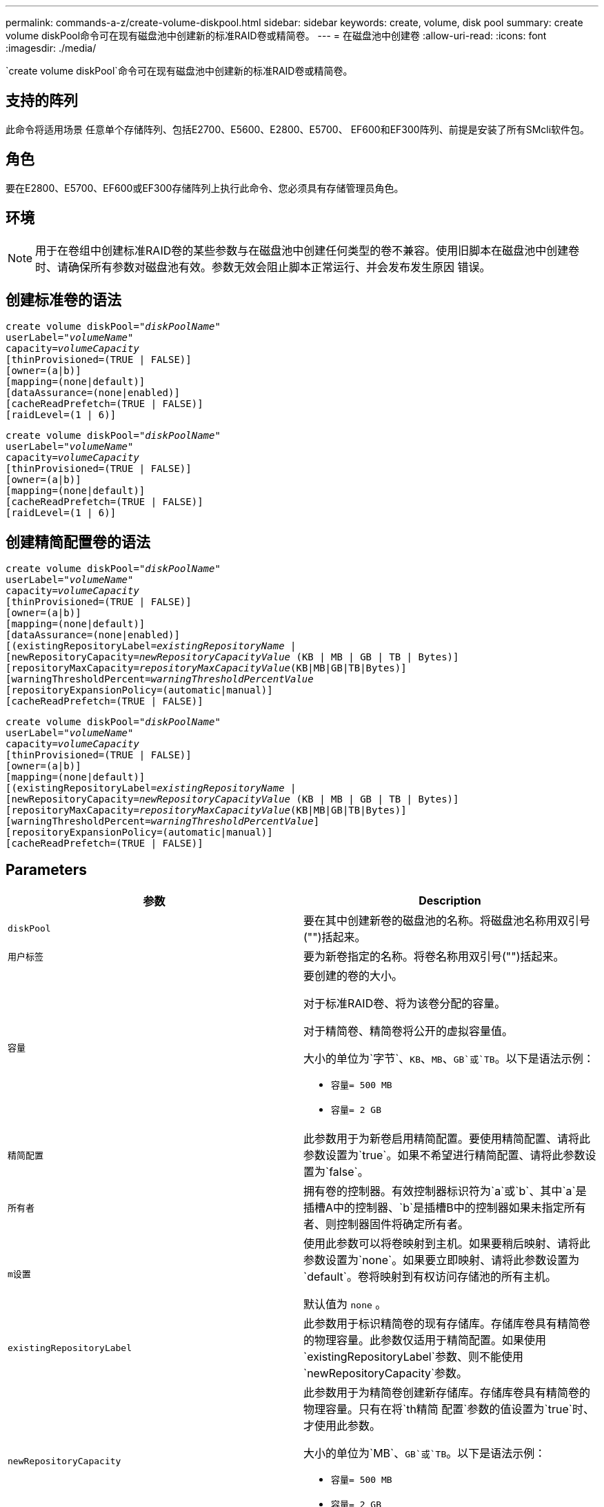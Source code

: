 ---
permalink: commands-a-z/create-volume-diskpool.html 
sidebar: sidebar 
keywords: create, volume, disk pool 
summary: create volume diskPool命令可在现有磁盘池中创建新的标准RAID卷或精简卷。 
---
= 在磁盘池中创建卷
:allow-uri-read: 
:icons: font
:imagesdir: ./media/


[role="lead"]
`create volume diskPool`命令可在现有磁盘池中创建新的标准RAID卷或精简卷。



== 支持的阵列

此命令将适用场景 任意单个存储阵列、包括E2700、E5600、E2800、E5700、 EF600和EF300阵列、前提是安装了所有SMcli软件包。



== 角色

要在E2800、E5700、EF600或EF300存储阵列上执行此命令、您必须具有存储管理员角色。



== 环境

[NOTE]
====
用于在卷组中创建标准RAID卷的某些参数与在磁盘池中创建任何类型的卷不兼容。使用旧脚本在磁盘池中创建卷时、请确保所有参数对磁盘池有效。参数无效会阻止脚本正常运行、并会发布发生原因 错误。

====


== 创建标准卷的语法

[listing, subs="+macros"]
----
create volume diskPool=pass:quotes[_"diskPoolName"_
userLabel="_volumeName_"
capacity=_volumeCapacity_]
[thinProvisioned=(TRUE | FALSE)]
[owner=(a|b)]
[mapping=(none|default)]
[dataAssurance=(none|enabled)]
[cacheReadPrefetch=(TRUE | FALSE)]
[raidLevel=(1 | 6)]
----
[listing, subs="+macros"]
----
create volume diskPool=pass:quotes[_"diskPoolName"_
userLabel="_volumeName_"
capacity=_volumeCapacity_]
[thinProvisioned=(TRUE | FALSE)]
[owner=(a|b)]
[mapping=(none|default)]
[cacheReadPrefetch=(TRUE | FALSE)]
[raidLevel=(1 | 6)]
----


== 创建精简配置卷的语法

[listing, subs="+macros"]
----
create volume diskPool=pass:quotes[_"diskPoolName"_
userLabel="_volumeName_"
capacity=_volumeCapacity_]
[thinProvisioned=(TRUE | FALSE)]
[owner=(a|b)]
[mapping=(none|default)]
[dataAssurance=(none|enabled)]
[(existingRepositoryLabel=pass:quotes[_existingRepositoryName_] |
[newRepositoryCapacity=pass:quotes[_newRepositoryCapacityValue_] (KB | MB | GB | TB | Bytes)]
[repositoryMaxCapacity=pass:quotes[_repositoryMaxCapacityValue_](KB|MB|GB|TB|Bytes)]
[warningThresholdPercent=pass:quotes[_warningThresholdPercentValue_]
[repositoryExpansionPolicy=(automatic|manual)]
[cacheReadPrefetch=(TRUE | FALSE)]
----
[listing, subs="+macros"]
----
create volume diskPool=pass:quotes[_"diskPoolName"_
userLabel="_volumeName_"
capacity=_volumeCapacity_]
[thinProvisioned=(TRUE | FALSE)]
[owner=(a|b)]
[mapping=(none|default)]
[(existingRepositoryLabel=pass:quotes[_existingRepositoryName_] |
[newRepositoryCapacity=pass:quotes[_newRepositoryCapacityValue_] (KB | MB | GB | TB | Bytes)]
[repositoryMaxCapacity=pass:quotes[_repositoryMaxCapacityValue_](KB|MB|GB|TB|Bytes)]
[warningThresholdPercent=pass:quotes[_warningThresholdPercentValue_]]
[repositoryExpansionPolicy=(automatic|manual)]
[cacheReadPrefetch=(TRUE | FALSE)]
----


== Parameters

|===
| 参数 | Description 


 a| 
`diskPool`
 a| 
要在其中创建新卷的磁盘池的名称。将磁盘池名称用双引号("")括起来。



 a| 
`用户标签`
 a| 
要为新卷指定的名称。将卷名称用双引号("")括起来。



 a| 
`容量`
 a| 
要创建的卷的大小。

对于标准RAID卷、将为该卷分配的容量。

对于精简卷、精简卷将公开的虚拟容量值。

大小的单位为`字节`、`KB`、`MB`、`GB`或`TB`。以下是语法示例：

* `容量= 500 MB`
* `容量= 2 GB`




 a| 
`精简配置`
 a| 
此参数用于为新卷启用精简配置。要使用精简配置、请将此参数设置为`true`。如果不希望进行精简配置、请将此参数设置为`false`。



 a| 
`所有者`
 a| 
拥有卷的控制器。有效控制器标识符为`a`或`b`、其中`a`是插槽A中的控制器、`b`是插槽B中的控制器如果未指定所有者、则控制器固件将确定所有者。



 a| 
`m设置`
 a| 
使用此参数可以将卷映射到主机。如果要稍后映射、请将此参数设置为`none`。如果要立即映射、请将此参数设置为`default`。卷将映射到有权访问存储池的所有主机。

默认值为 `none` 。



 a| 
`existingRepositoryLabel`
 a| 
此参数用于标识精简卷的现有存储库。存储库卷具有精简卷的物理容量。此参数仅适用于精简配置。如果使用`existingRepositoryLabel`参数、则不能使用`newRepositoryCapacity`参数。



 a| 
`newRepositoryCapacity`
 a| 
此参数用于为精简卷创建新存储库。存储库卷具有精简卷的物理容量。只有在将`th精简 配置`参数的值设置为`true`时、才使用此参数。

大小的单位为`MB`、`GB`或`TB`。以下是语法示例：

* `容量= 500 MB`
* `容量= 2 GB`


默认值为虚拟容量的50%。



 a| 
`repositoryMaxCapacity`
 a| 
此参数用于为精简卷定义存储库的最大容量。只有在将`th精简 配置`参数的值设置为`true`时、才使用此参数。

大小的单位为`MB`、`GB`或`TB`。以下是语法示例：

* `容量= 500 MB`
* `容量= 2 GB`




 a| 
`warningThresholdPercent`
 a| 
收到精简卷接近全满警告警报时精简卷容量的百分比。使用整数值。例如、值70表示70%。

有效值为1到100。

如果将此参数设置为100、则会禁用警告警报。



 a| 
`repositoryExpansionPolicy`
 a| 
此参数会将扩展策略设置为`automatic`或`manual`。将策略从`automatic`更改为`manual`时、最大容量值(配额)将更改为存储库卷的物理容量。



 a| 
`cachedReadPrefetch`
 a| 
用于打开或关闭缓存读取预取的设置。要关闭缓存读取预取、请将此参数设置为`false`。要启用缓存读取预取、请将此参数设置为`true`。



 a| 
`raidLevel`
 a| 
设置要在磁盘池中创建的卷的RAID级别。要指定RAID1、请设置为`1`。要指定RAID6、请设置为`6`。如果未设置RAID级别、则默认情况下会对磁盘池使用RAID6。

|===


== 注释：

每个卷名称必须唯一。您可以对用户标签使用字母数字字符、下划线(_)、连字符(-)和井号(#)的任意组合。用户标签最多可以包含30个字符。

对于精简卷、`capacity`参数用于指定卷的虚拟容量、而`repositoryCapacity`参数用于指定创建为存储库卷的卷的容量。使用`existingRepositoryLabel`参数指定现有未使用的存储库卷、而不是创建新卷。

为了在创建精简卷时获得最佳效果、存储库卷必须已存在或必须在现有磁盘池中创建。如果在创建精简卷时未指定某些可选参数、则存储管理软件将尝试创建存储库卷。最理想的候选卷是已存在且在大小要求范围内的存储库卷。下一个最理想的候选卷是在磁盘池可用范围内创建的新存储库卷。

不能在卷组中为精简卷创建存储库卷。



== 数据保证管理

数据保证(Data Assurance、DA)功能可提高整个存储系统的数据完整性。通过DA、存储阵列可以检查在主机和驱动器之间移动数据时可能发生的错误。启用此功能后、存储阵列会向卷中的每个数据块附加错误检查代码(也称为循环冗余检查或CRC)。移动数据块后、存储阵列会使用这些CRC代码来确定传输期间是否发生任何错误。可能损坏的数据既不会写入磁盘、也不会返回到主机。

如果要使用DA功能、请从仅包含支持DA的驱动器的池或卷组开始。然后、创建支持DA的卷。最后、使用支持DA的I/O接口将这些支持DA的卷映射到主机。支持DA的I/O接口包括光纤通道、SAS和基于InfiniBand的iSER (适用于RDMA/IB的iSCSI扩展)。基于以太网的iSCSI或基于InfiniBand的SRP不支持DA。

[NOTE]
====
如果所有驱动器均支持DA、则可以将`dataAssurance`参数设置为`enabled`、然后对某些操作使用DA。例如、您可以创建一个包含支持DA的驱动器的卷组、然后在该卷组中创建一个启用了DA的卷。使用已启用DA的卷的其他操作可以选择支持DA功能。

====
如果将`dataAssurance`参数设置为`enabled`、则候选卷仅会考虑支持数据保证的驱动器、否则将同时考虑支持数据保证和不支持数据保证的驱动器。如果只有数据保证驱动器可用、则会使用已启用的数据保证驱动器创建新卷。



== 最低固件级别

7.83.

8.70添加了`_raidLevel_`参数。
